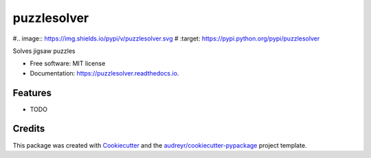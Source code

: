 ============
puzzlesolver
============


#.. image:: https://img.shields.io/pypi/v/puzzlesolver.svg
#        :target: https://pypi.python.org/pypi/puzzlesolver

.. image:: https://img.shields.io/travis/zhakguder/puzzlesolver.svg
        :target: https://travis-ci.org/zhakguder/puzzlesolver

.. image:: https://readthedocs.org/projects/puzzlesolver/badge/?version=latest
        :target: https://puzzlesolver.readthedocs.io/en/latest/?badge=latest
        :alt: Documentation Status




Solves jigsaw puzzles


* Free software: MIT license
* Documentation: https://puzzlesolver.readthedocs.io.


Features
--------

* TODO

Credits
-------

This package was created with Cookiecutter_ and the `audreyr/cookiecutter-pypackage`_ project template.

.. _Cookiecutter: https://github.com/audreyr/cookiecutter
.. _`audreyr/cookiecutter-pypackage`: https://github.com/audreyr/cookiecutter-pypackage
